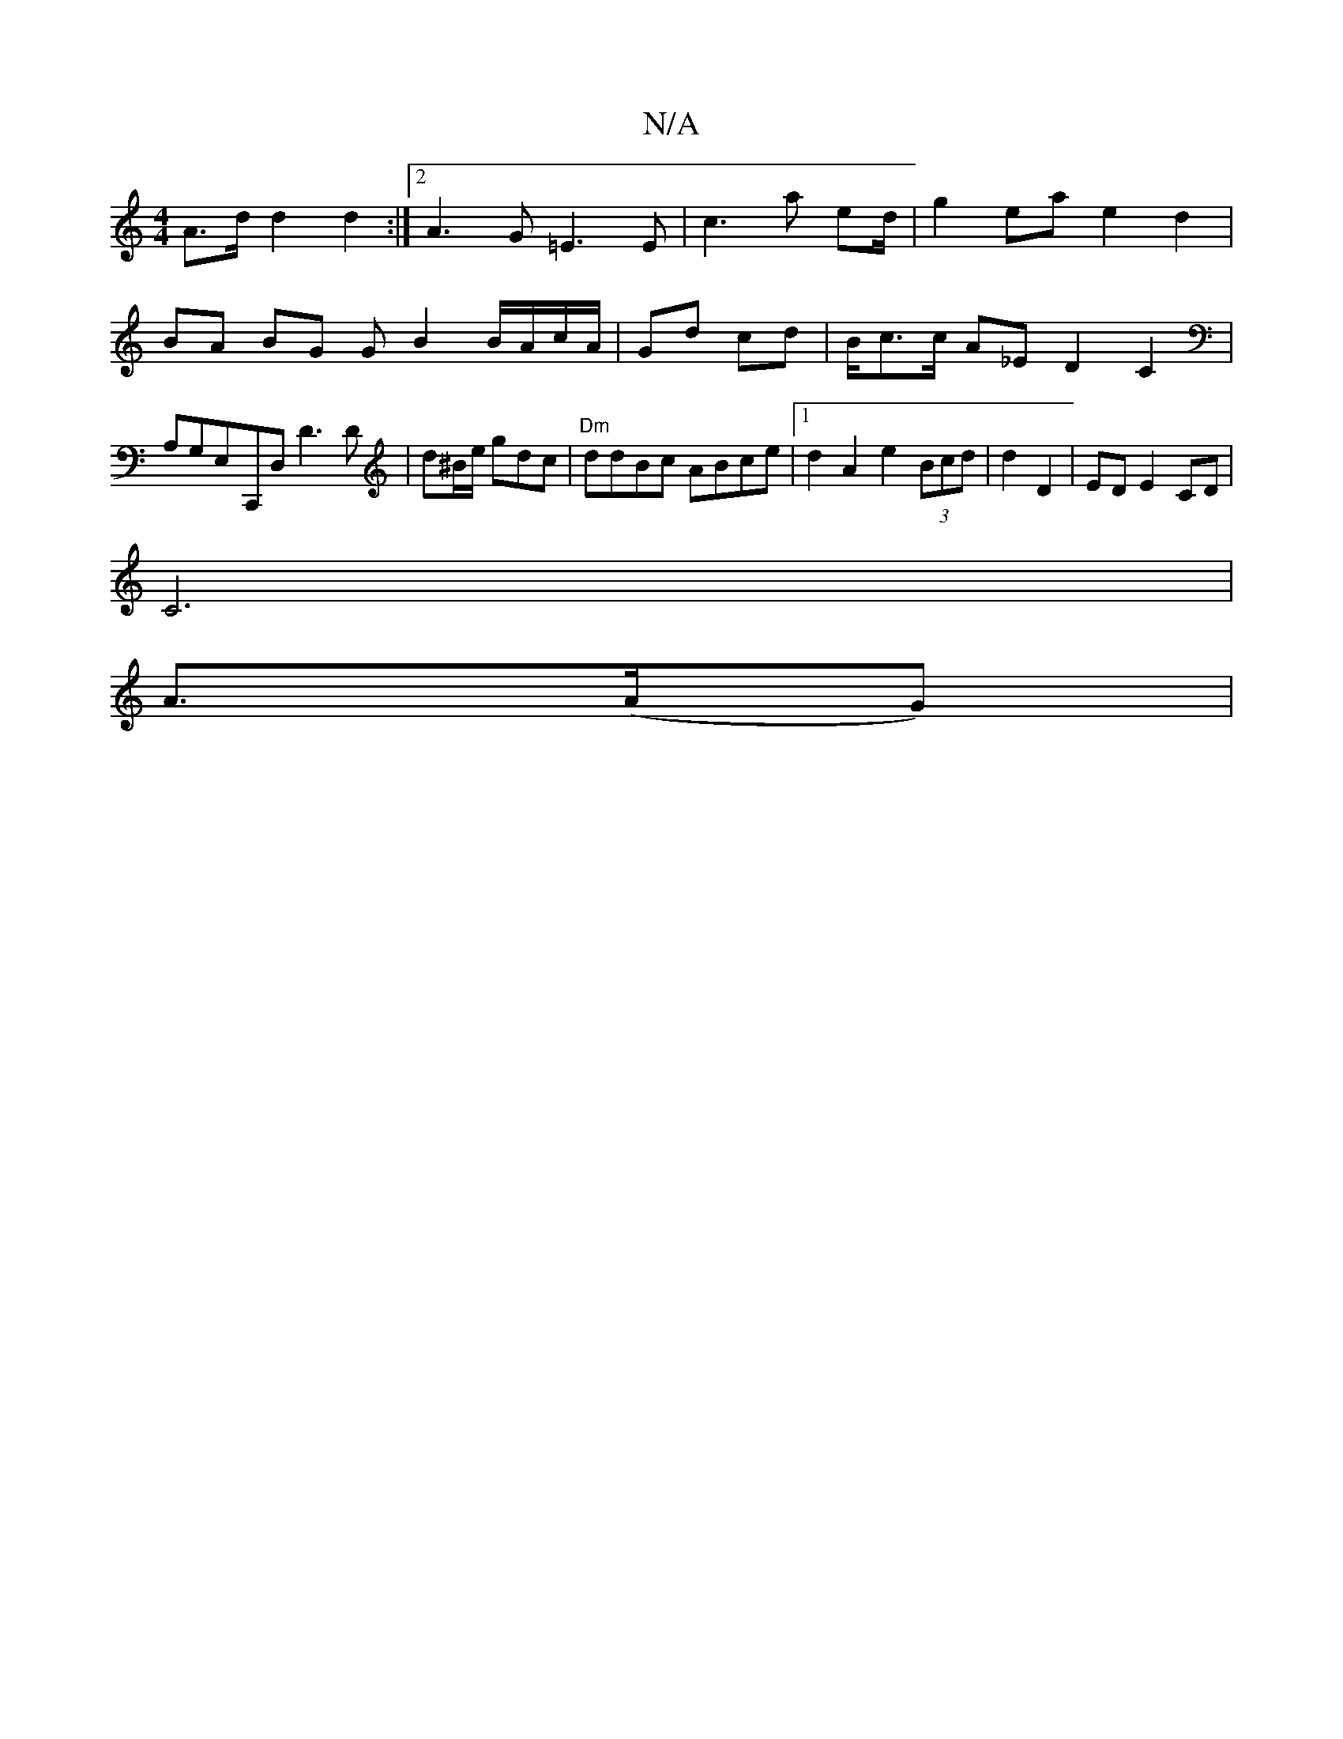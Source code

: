 X:1
T:N/A
M:4/4
R:N/A
K:Cmajor
A>d d2 d2 :|2 A3 G =E3 E | c3 a ed/ | g2 ea e2 d2 | BA BG G B2 B/A/c/A/ | Gd cd | B/c>c A_E D2 C2|A,G,E,-,,C,,D, D3D|d^B/e/ gdc | "Dm" ddBc ABce |[1 d2A2e2 (3Bcd | d2 D2 | ED E2CD |
C6 |
A>(AG) | "D"(